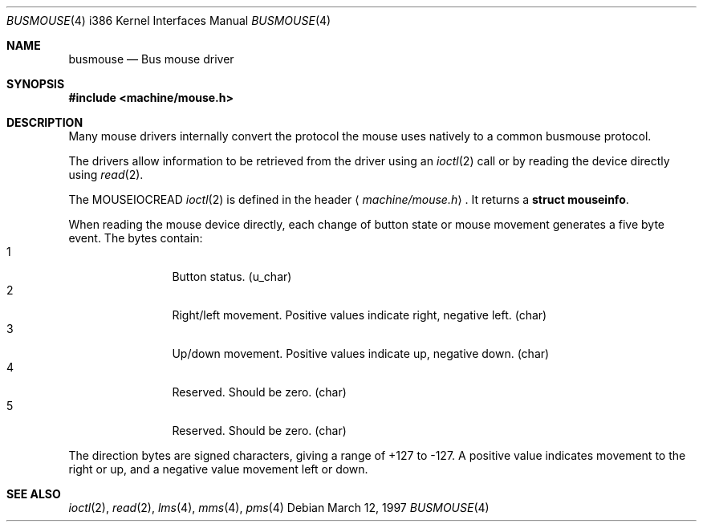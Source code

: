 .\"	$NetBSD: busmouse.4,v 1.10 2003/04/16 13:35:21 wiz Exp $
.\"
.\" Copyright (c) 1996 Michael Graff
.\" All rights reserved.
.\"
.\" Redistribution and use in source and binary forms, with or without
.\" modification, are permitted provided that the following conditions
.\" are met:
.\" 1. Redistributions of source code must retain the above copyright
.\"    notice, this list of conditions and the following disclaimer.
.\" 2. Redistributions in binary form must reproduce the above copyright
.\"    notice, this list of conditions and the following disclaimer in the
.\"    documentation and/or other materials provided with the distribution.
.\" 3. All advertising materials mentioning features or use of this software
.\"    must display the following acknowledgement:
.\"      This product includes software developed by Michael Graff for the
.\"      NetBSD Foundation, Inc.
.\" 4. The name of the author may not be used to endorse or promote products
.\"    derived from this software without specific prior written permission
.\"
.\" THIS SOFTWARE IS PROVIDED BY THE AUTHOR ``AS IS'' AND ANY EXPRESS OR
.\" IMPLIED WARRANTIES, INCLUDING, BUT NOT LIMITED TO, THE IMPLIED WARRANTIES
.\" OF MERCHANTABILITY AND FITNESS FOR A PARTICULAR PURPOSE ARE DISCLAIMED.
.\" IN NO EVENT SHALL THE AUTHOR BE LIABLE FOR ANY DIRECT, INDIRECT,
.\" INCIDENTAL, SPECIAL, EXEMPLARY, OR CONSEQUENTIAL DAMAGES (INCLUDING, BUT
.\" NOT LIMITED TO, PROCUREMENT OF SUBSTITUTE GOODS OR SERVICES; LOSS OF USE,
.\" DATA, OR PROFITS; OR BUSINESS INTERRUPTION) HOWEVER CAUSED AND ON ANY
.\" THEORY OF LIABILITY, WHETHER IN CONTRACT, STRICT LIABILITY, OR TORT
.\" (INCLUDING NEGLIGENCE OR OTHERWISE) ARISING IN ANY WAY OUT OF THE USE OF
.\" THIS SOFTWARE, EVEN IF ADVISED OF THE POSSIBILITY OF SUCH DAMAGE.
.\"
.Dd March 12, 1997
.Dt BUSMOUSE 4 i386
.Os
.Sh NAME
.Nm busmouse
.Nd Bus mouse driver
.Sh SYNOPSIS
.In machine/mouse.h
.Sh DESCRIPTION
Many mouse drivers internally convert the protocol
the mouse uses natively to a common busmouse protocol.
.Pp
The drivers allow information to be retrieved from the driver using an
.Xr ioctl 2
call or by reading the device directly using
.Xr read 2 .
.Pp
The
.Dv MOUSEIOCREAD
.Xr ioctl 2
is defined in the header
.Aq Pa machine/mouse.h .
It returns a
.Li struct mouseinfo .
.Pp
When reading the mouse device directly, each change of button state or
mouse movement generates a five byte event.
The bytes contain:
.Bl -tag -width xxxx -offset indent -compact
.It 1
Button status. (u_char)
.It 2
Right/left movement.  Positive values indicate right, negative
left. (char)
.It 3
Up/down movement.  Positive values indicate up, negative down. (char)
.It 4
Reserved.  Should be zero. (char)
.It 5
Reserved.  Should be zero. (char)
.El
.Pp
The direction bytes are signed characters, giving a range of +127 to -127.
A positive value indicates movement to the right or up, and a negative
value movement left or down.
.Sh SEE ALSO
.Xr ioctl 2 ,
.Xr read 2 ,
.Xr lms 4 ,
.Xr mms 4 ,
.Xr pms 4
